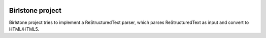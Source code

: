 |MasterBranchCI|_ |MyDevBranchCI|_

===================
Birlstone project
===================

Birlstone project tries to implement a ReStructuredText parser, which
parses ReStructuredText as input and convert to HTML/HTML5.



.. |MasterBranchCI| image:: https://travis-ci.org/fuzhouch/birlstone.svg?branch=master
.. _MasterBranchCI: http://github.com/fuzhouch/birlstone

.. |MyDevBranchCI| image:: https://travis-ci.org/fuzhouch/birlstone.svg?branch=fuzhouch
.. _MyDevBranchCI: https://github.com/fuzhouch/birlstone/tree/fuzhouch
